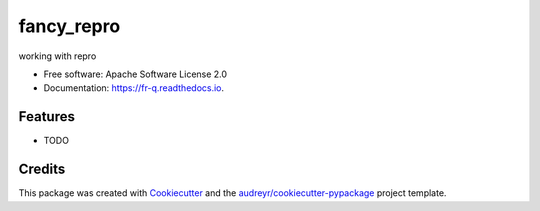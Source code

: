===========
fancy_repro
===========


.. image:: https://img.shields.io/pypi/v/fr_q.svg
        :target: https://pypi.python.org/pypi/fr_q

.. image:: https://img.shields.io/travis/mattf/fr_q.svg
        :target: https://travis-ci.org/mattf/fr_q

.. image:: https://readthedocs.org/projects/fr-q/badge/?version=latest
        :target: https://fr-q.readthedocs.io/en/latest/?badge=latest
        :alt: Documentation Status




working with repro


* Free software: Apache Software License 2.0
* Documentation: https://fr-q.readthedocs.io.


Features
--------

* TODO

Credits
-------

This package was created with Cookiecutter_ and the `audreyr/cookiecutter-pypackage`_ project template.

.. _Cookiecutter: https://github.com/audreyr/cookiecutter
.. _`audreyr/cookiecutter-pypackage`: https://github.com/audreyr/cookiecutter-pypackage
